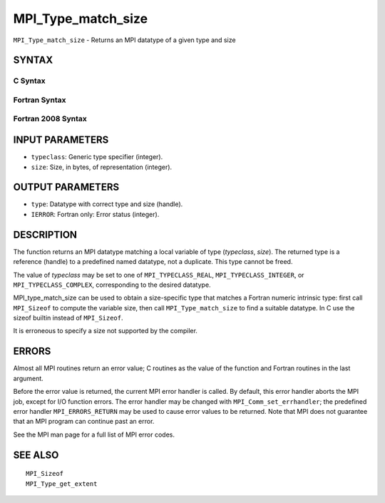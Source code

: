 MPI_Type_match_size
~~~~~~~~~~~~~~~~~~~

``MPI_Type_match_size`` - Returns an MPI datatype of a given type and
size

SYNTAX
======

C Syntax
--------

.. code-block:: c
   :linenos:

   #include <mpi.h>
   int MPI_Type_match_size(int typeclass, int size,
   	MPI_Datatype *type)

Fortran Syntax
--------------

.. code-block:: fortran
   :linenos:

   USE MPI
   ! or the older form: INCLUDE 'mpif.h'
   MPI_TYPE_MATCH_SIZE(TYPECLASS, SIZE, TYPE, IERROR)
   	INTEGER	TYPECLASS, SIZE, TYPE, IERROR

Fortran 2008 Syntax
-------------------

.. code-block:: fortran
   :linenos:

   USE mpi_f08
   MPI_Type_match_size(typeclass, size, datatype, ierror)
   	INTEGER, INTENT(IN) :: typeclass, size
   	TYPE(MPI_Datatype), INTENT(OUT) :: datatype
   	INTEGER, OPTIONAL, INTENT(OUT) :: ierror

INPUT PARAMETERS
================

* ``typeclass``: Generic type specifier (integer). 

* ``size``: Size, in bytes, of representation (integer). 

OUTPUT PARAMETERS
=================

* ``type``: Datatype with correct type and size (handle). 

* ``IERROR``: Fortran only: Error status (integer). 

DESCRIPTION
===========

The function returns an MPI datatype matching a local variable of type
(*typeclass*, *size*). The returned type is a reference (handle) to a
predefined named datatype, not a duplicate. This type cannot be freed.

The value of *typeclass* may be set to one of ``MPI_TYPECLASS_REAL``,
``MPI_TYPECLASS_INTEGER``, or ``MPI_TYPECLASS_COMPLEX``, corresponding to the
desired datatype.

MPI_type_match_size can be used to obtain a size-specific type that
matches a Fortran numeric intrinsic type: first call ``MPI_Sizeof`` to
compute the variable size, then call ``MPI_Type_match_size`` to find a
suitable datatype. In C use the sizeof builtin instead of ``MPI_Sizeof``.

It is erroneous to specify a size not supported by the compiler.

ERRORS
======

Almost all MPI routines return an error value; C routines as the value
of the function and Fortran routines in the last argument.

Before the error value is returned, the current MPI error handler is
called. By default, this error handler aborts the MPI job, except for
I/O function errors. The error handler may be changed with
``MPI_Comm_set_errhandler``; the predefined error handler ``MPI_ERRORS_RETURN``
may be used to cause error values to be returned. Note that MPI does not
guarantee that an MPI program can continue past an error.

See the MPI man page for a full list of MPI error codes.

SEE ALSO
========

::

   MPI_Sizeof
   MPI_Type_get_extent
